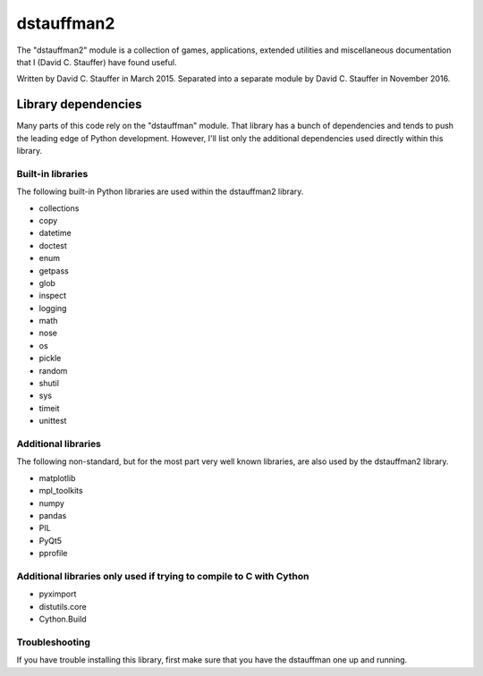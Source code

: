 ###########
dstauffman2
###########

The "dstauffman2" module is a collection of games, applications, extended utilities and miscellaneous documentation that I (David C. Stauffer) have found useful.

Written by David C. Stauffer in March 2015.
Separated into a separate module by David C. Stauffer in November 2016.

********************
Library dependencies
********************

Many parts of this code rely on the "dstauffman" module.  That library has a bunch of dependencies and tends to push the leading edge of Python development.  However, I'll list only the additional dependencies used directly within this library.

Built-in libraries
******************

The following built-in Python libraries are used within the dstauffman2 library.

* collections
* copy
* datetime
* doctest
* enum
* getpass
* glob
* inspect
* logging
* math
* nose
* os
* pickle
* random
* shutil
* sys
* timeit
* unittest

Additional libraries
********************

The following non-standard, but for the most part very well known libraries, are also used by the dstauffman2 library.

* matplotlib
* mpl_toolkits
* numpy
* pandas
* PIL
* PyQt5
* pprofile

Additional libraries only used if trying to compile to C with Cython
********************************************************************
* pyximport
* distutils.core
* Cython.Build

Troubleshooting
***************
If you have trouble installing this library, first make sure that you have the dstauffman one up and running.
